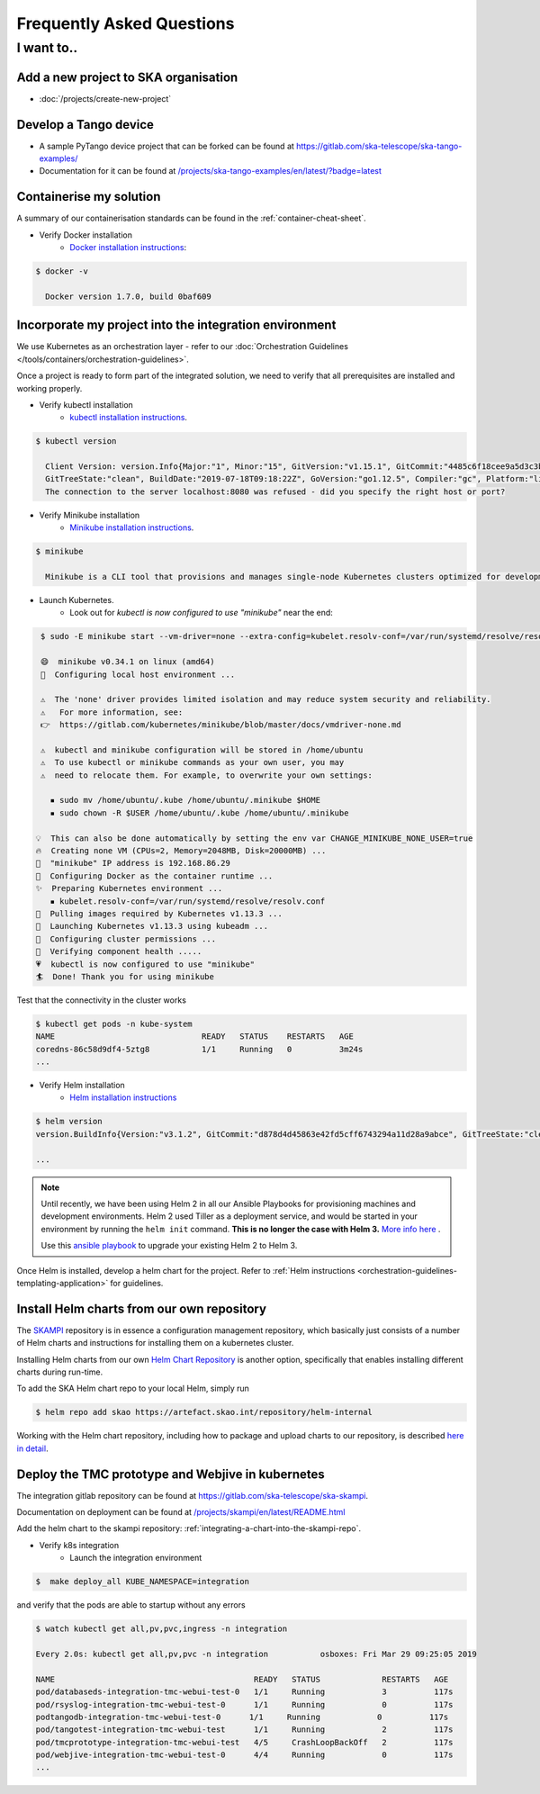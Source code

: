 .. _dev-faq:

Frequently Asked Questions
==========================

I want to..
--------------------------

Add a new project to SKA organisation
`````````````````````````````````````

* :doc:`/projects/create-new-project`

Develop a Tango device
``````````````````````

* A sample PyTango device project that can be forked can be found at `<https://gitlab.com/ska-telescope/ska-tango-examples/>`_
* Documentation for it can be found at `</projects/ska-tango-examples/en/latest/?badge=latest>`_

Containerise my solution
````````````````````````

A summary of our containerisation standards can be found in the :ref:`container-cheat-sheet`.

* Verify Docker installation
   * `Docker installation instructions <https://docs.docker.com/install/linux/docker-ce/ubuntu>`_:

.. code:: bash

  $ docker -v

    Docker version 1.7.0, build 0baf609

.. _verify-k8s:

Incorporate my project into the integration environment
``````````````````````````````````````````````````````````

We use Kubernetes as an orchestration layer - refer to our :doc:`Orchestration Guidelines </tools/containers/orchestration-guidelines>`.

Once a project is ready to form part of the integrated solution, we need to verify that all prerequisites are installed and working properly.

* Verify kubectl installation
    * `kubectl installation instructions <https://kubernetes.io/docs/tasks/tools/install-kubectl/>`_.

.. code:: bash

  $ kubectl version

    Client Version: version.Info{Major:"1", Minor:"15", GitVersion:"v1.15.1", GitCommit:"4485c6f18cee9a5d3c3b4e523bd27972b1b53892",
    GitTreeState:"clean", BuildDate:"2019-07-18T09:18:22Z", GoVersion:"go1.12.5", Compiler:"gc", Platform:"linux/amd64"}
    The connection to the server localhost:8080 was refused - did you specify the right host or port?

* Verify Minikube installation
    * `Minikube installation instructions <https://kubernetes.io/docs/tasks/tools/install-minikube/>`_.

.. code:: bash

  $ minikube

    Minikube is a CLI tool that provisions and manages single-node Kubernetes clusters optimized for development workflows...

* Launch Kubernetes.
    * Look out for `kubectl is now configured to use "minikube"` near the end:

.. code:: bash

  $ sudo -E minikube start --vm-driver=none --extra-config=kubelet.resolv-conf=/var/run/systemd/resolve/resolv.conf

  😄  minikube v0.34.1 on linux (amd64)
  🤹  Configuring local host environment ...

  ⚠️  The 'none' driver provides limited isolation and may reduce system security and reliability.
  ⚠ ️  For more information, see:
  👉  https://gitlab.com/kubernetes/minikube/blob/master/docs/vmdriver-none.md

  ⚠️  kubectl and minikube configuration will be stored in /home/ubuntu
  ⚠️  To use kubectl or minikube commands as your own user, you may
  ⚠️  need to relocate them. For example, to overwrite your own settings:

    ▪ sudo mv /home/ubuntu/.kube /home/ubuntu/.minikube $HOME
    ▪ sudo chown -R $USER /home/ubuntu/.kube /home/ubuntu/.minikube

 💡  This can also be done automatically by setting the env var CHANGE_MINIKUBE_NONE_USER=true
 🔥  Creating none VM (CPUs=2, Memory=2048MB, Disk=20000MB) ...
 📶  "minikube" IP address is 192.168.86.29
 🐳  Configuring Docker as the container runtime ...
 ✨  Preparing Kubernetes environment ...
    ▪ kubelet.resolv-conf=/var/run/systemd/resolve/resolv.conf
 🚜  Pulling images required by Kubernetes v1.13.3 ...
 🚀  Launching Kubernetes v1.13.3 using kubeadm ...
 🔑  Configuring cluster permissions ...
 🤔  Verifying component health .....
 💗  kubectl is now configured to use "minikube"
 🏄  Done! Thank you for using minikube

Test that the connectivity in the cluster works

.. code:: bash

  $ kubectl get pods -n kube-system
  NAME                               READY   STATUS    RESTARTS   AGE
  coredns-86c58d9df4-5ztg8           1/1     Running   0          3m24s
  ...


* Verify Helm installation
    * `Helm installation instructions <https://helm.sh/docs/intro/install/>`_

.. code:: bash

  $ helm version
  version.BuildInfo{Version:"v3.1.2", GitCommit:"d878d4d45863e42fd5cff6743294a11d28a9abce", GitTreeState:"clean", GoVersion:"go1.13.8"}

  ...

.. note::
  Until recently, we have been using Helm 2 in all our Ansible Playbooks for provisioning machines and development environments. Helm 2 used Tiller as a deployment service, and would be started in your environment by running the ``helm init`` command. **This is no longer the case with Helm 3.** `More info here <https://dev.to/ridaehamdani/some-changes-between-helm-v2-and-helm-v3-that-you-should-know-32ga>`_ .

  Use this `ansible playbook </projects/ansible-playbooks/en/latest/playbooks/upgrade_helm.html>`_ to upgrade your existing Helm 2 to Helm 3.


Once Helm is installed, develop a helm chart for the project. Refer to :ref:`Helm instructions <orchestration-guidelines-templating-application>` for guidelines.

.. _Helm Chart Repository: https://artefact.skao.int/#browse/browse:helm-internal
.. _SKAMPI: https://gitlab.com/ska-telescope/ska-skampi

Install Helm charts from our own repository
```````````````````````````````````````````

The SKAMPI_ repository is in essence a configuration management repository, which basically just consists of a number of Helm charts and instructions for installing them on a kubernetes cluster.

Installing Helm charts from our own `Helm Chart Repository`_ is another option, specifically that enables installing different charts during run-time.

To add the SKA Helm chart repo to your local Helm, simply run

.. code:: bash

 $ helm repo add skao https://artefact.skao.int/repository/helm-internal

Working with the Helm chart repository, including how to package and upload charts to our repository, is described `here in detail <helm-chart-repo>`__.

Deploy the TMC prototype and Webjive in kubernetes
```````````````````````````````````````````````````

The integration gitlab repository can be found at `<https://gitlab.com/ska-telescope/ska-skampi>`_.

Documentation on deployment can be found at `</projects/skampi/en/latest/README.html>`_

Add the helm chart to the skampi repository: :ref:`integrating-a-chart-into-the-skampi-repo`.

* Verify k8s integration
    * Launch the integration environment

.. code:: bash

  $  make deploy_all KUBE_NAMESPACE=integration

and verify that the pods are able to startup without any errors

.. code:: bash

  $ watch kubectl get all,pv,pvc,ingress -n integration

  Every 2.0s: kubectl get all,pv,pvc -n integration           osboxes: Fri Mar 29 09:25:05 2019

  NAME                                          READY   STATUS             RESTARTS   AGE
  pod/databaseds-integration-tmc-webui-test-0   1/1     Running            3          117s
  pod/rsyslog-integration-tmc-webui-test-0      1/1     Running            0          117s
  podtangodb-integration-tmc-webui-test-0      1/1     Running            0          117s
  pod/tangotest-integration-tmc-webui-test      1/1     Running            2          117s
  pod/tmcprototype-integration-tmc-webui-test   4/5     CrashLoopBackOff   2          117s
  pod/webjive-integration-tmc-webui-test-0      4/4     Running            0          117s
  ...


